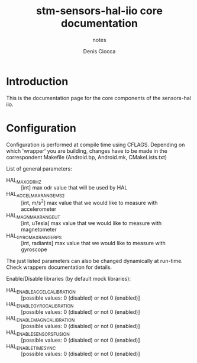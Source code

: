 #+TITLE: stm-sensors-hal-iio core documentation
#+SUBTITLE: notes
#+AUTHOR: Denis Ciocca

* Introduction

This is the documentation page for the core components of the sensors-hal iio.

* Configuration

Configuration is performed at compile time using CFLAGS.
Depending on which 'wrapper' you are building, changes have to be made in the correspondent Makefile (Android.bp, Android.mk, CMakeLists.txt)

List of general parameters:

- HAL_MAX_ODR_HZ :: [int] max odr value that will be used by HAL
- HAL_ACCEL_MAX_RANGE_MS2 :: [int, m/s^2] max value that we would like to measure with accelerometer
- HAL_MAGN_MAX_RANGE_UT :: [int, uTesla] max value that we would like to measure with magnetometer
- HAL_GYRO_MAX_RANGE_RPS :: [int, radiants] max value that we would like to measure with gyroscope

The just listed parameters can also be changed dynamically at run-time. Check wrappers documentation for details.

Enable/Disable libraries (by default mock libraries):

- HAL_ENABLE_ACCEL_CALIBRATION :: [possible values: 0 (disabled) or not 0 (enabled)]
- HAL_ENABLE_GYRO_CALIBRATION :: [possible values: 0 (disabled) or not 0 (enabled)]
- HAL_ENABLE_MAGN_CALIBRATION :: [possible values: 0 (disabled) or not 0 (enabled)]
- HAL_ENABLE_SENSORS_FUSION :: [possible values: 0 (disabled) or not 0 (enabled)]
- HAL_ENABLE_TIMESYNC :: [possible values: 0 (disabled) or not 0 (enabled)]
